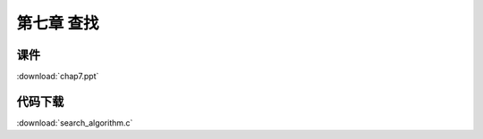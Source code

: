 ***********
第七章 查找
***********

课件
====

:download:`chap7.ppt`

代码下载
========

:download:`search_algorithm.c`
